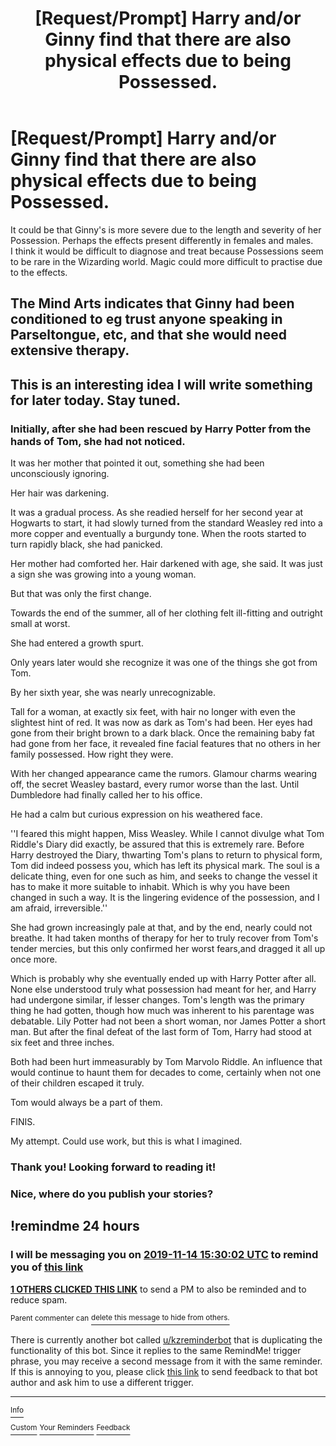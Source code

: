 #+TITLE: [Request/Prompt] Harry and/or Ginny find that there are also physical effects due to being Possessed.

* [Request/Prompt] Harry and/or Ginny find that there are also physical effects due to being Possessed.
:PROPERTIES:
:Author: PMmeagoodstory
:Score: 13
:DateUnix: 1573616908.0
:DateShort: 2019-Nov-13
:END:
It could be that Ginny's is more severe due to the length and severity of her Possession. Perhaps the effects present differently in females and males.\\
I think it would be difficult to diagnose and treat because Possessions seem to be rare in the Wizarding world. Magic could more difficult to practise due to the effects.


** The Mind Arts indicates that Ginny had been conditioned to eg trust anyone speaking in Parseltongue, etc, and that she would need extensive therapy.
:PROPERTIES:
:Author: thrawnca
:Score: 4
:DateUnix: 1573647728.0
:DateShort: 2019-Nov-13
:END:


** This is an interesting idea I will write something for later today. Stay tuned.
:PROPERTIES:
:Author: Foadar
:Score: 5
:DateUnix: 1573620609.0
:DateShort: 2019-Nov-13
:END:

*** Initially, after she had been rescued by Harry Potter from the hands of Tom, she had not noticed.

It was her mother that pointed it out, something she had been unconsciously ignoring.

Her hair was darkening.

It was a gradual process. As she readied herself for her second year at Hogwarts to start, it had slowly turned from the standard Weasley red into a more copper and eventually a burgundy tone. When the roots started to turn rapidly black, she had panicked.

Her mother had comforted her. Hair darkened with age, she said. It was just a sign she was growing into a young woman.

But that was only the first change.

Towards the end of the summer, all of her clothing felt ill-fitting and outright small at worst.

She had entered a growth spurt.

Only years later would she recognize it was one of the things she got from Tom.

By her sixth year, she was nearly unrecognizable.

Tall for a woman, at exactly six feet, with hair no longer with even the slightest hint of red. It was now as dark as Tom's had been. Her eyes had gone from their bright brown to a dark black. Once the remaining baby fat had gone from her face, it revealed fine facial features that no others in her family possessed. How right they were.

With her changed appearance came the rumors. Glamour charms wearing off, the secret Weasley bastard, every rumor worse than the last. Until Dumbledore had finally called her to his office.

He had a calm but curious expression on his weathered face.

''I feared this might happen, Miss Weasley. While I cannot divulge what Tom Riddle's Diary did exactly, be assured that this is extremely rare. Before Harry destroyed the Diary, thwarting Tom's plans to return to physical form, Tom did indeed possess you, which has left its physical mark. The soul is a delicate thing, even for one such as him, and seeks to change the vessel it has to make it more suitable to inhabit. Which is why you have been changed in such a way. It is the lingering evidence of the possession, and I am afraid, irreversible.''

She had grown increasingly pale at that, and by the end, nearly could not breathe. It had taken months of therapy for her to truly recover from Tom's tender mercies, but this only confirmed her worst fears,and dragged it all up once more.

Which is probably why she eventually ended up with Harry Potter after all. None else understood truly what possession had meant for her, and Harry had undergone similar, if lesser changes. Tom's length was the primary thing he had gotten, though how much was inherent to his parentage was debatable. Lily Potter had not been a short woman, nor James Potter a short man. But after the final defeat of the last form of Tom, Harry had stood at six feet and three inches.

Both had been hurt immeasurably by Tom Marvolo Riddle. An influence that would continue to haunt them for decades to come, certainly when not one of their children escaped it truly.

Tom would always be a part of them.

FINIS.

My attempt. Could use work, but this is what I imagined.
:PROPERTIES:
:Author: Foadar
:Score: 4
:DateUnix: 1573684038.0
:DateShort: 2019-Nov-14
:END:


*** Thank you! Looking forward to reading it!
:PROPERTIES:
:Author: PMmeagoodstory
:Score: 1
:DateUnix: 1573620758.0
:DateShort: 2019-Nov-13
:END:


*** Nice, where do you publish your stories?
:PROPERTIES:
:Score: 1
:DateUnix: 1573643733.0
:DateShort: 2019-Nov-13
:END:


** !remindme 24 hours
:PROPERTIES:
:Author: Sharedo
:Score: 1
:DateUnix: 1573659002.0
:DateShort: 2019-Nov-13
:END:

*** I will be messaging you on [[http://www.wolframalpha.com/input/?i=2019-11-14%2015:30:02%20UTC%20To%20Local%20Time][*2019-11-14 15:30:02 UTC*]] to remind you of [[https://np.reddit.com/r/HPfanfiction/comments/dvlxd3/requestprompt_harry_andor_ginny_find_that_there/f7ejfhz/][*this link*]]

[[https://np.reddit.com/message/compose/?to=RemindMeBot&subject=Reminder&message=%5Bhttps%3A%2F%2Fwww.reddit.com%2Fr%2FHPfanfiction%2Fcomments%2Fdvlxd3%2Frequestprompt_harry_andor_ginny_find_that_there%2Ff7ejfhz%2F%5D%0A%0ARemindMe%21%202019-11-14%2015%3A30%3A02%20UTC][*1 OTHERS CLICKED THIS LINK*]] to send a PM to also be reminded and to reduce spam.

^{Parent commenter can} [[https://np.reddit.com/message/compose/?to=RemindMeBot&subject=Delete%20Comment&message=Delete%21%20dvlxd3][^{delete this message to hide from others.}]]

There is currently another bot called [[/u/kzreminderbot][u/kzreminderbot]] that is duplicating the functionality of this bot. Since it replies to the same RemindMe! trigger phrase, you may receive a second message from it with the same reminder. If this is annoying to you, please click [[https://np.reddit.com/message/compose/?to=kzreminderbot&subject=Feedback%21%20KZ%20Reminder%20Bot][this link]] to send feedback to that bot author and ask him to use a different trigger.

--------------

[[https://np.reddit.com/r/RemindMeBot/comments/c5l9ie/remindmebot_info_v20/][^{Info}]]

[[https://np.reddit.com/message/compose/?to=RemindMeBot&subject=Reminder&message=%5BLink%20or%20message%20inside%20square%20brackets%5D%0A%0ARemindMe%21%20Time%20period%20here][^{Custom}]]
[[https://np.reddit.com/message/compose/?to=RemindMeBot&subject=List%20Of%20Reminders&message=MyReminders%21][^{Your Reminders}]]
[[https://np.reddit.com/message/compose/?to=Watchful1&subject=RemindMeBot%20Feedback][^{Feedback}]]
:PROPERTIES:
:Author: RemindMeBot
:Score: 1
:DateUnix: 1573659010.0
:DateShort: 2019-Nov-13
:END:
